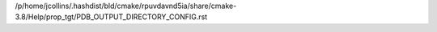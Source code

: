 /p/home/jcollins/.hashdist/bld/cmake/rpuvdavnd5ia/share/cmake-3.8/Help/prop_tgt/PDB_OUTPUT_DIRECTORY_CONFIG.rst